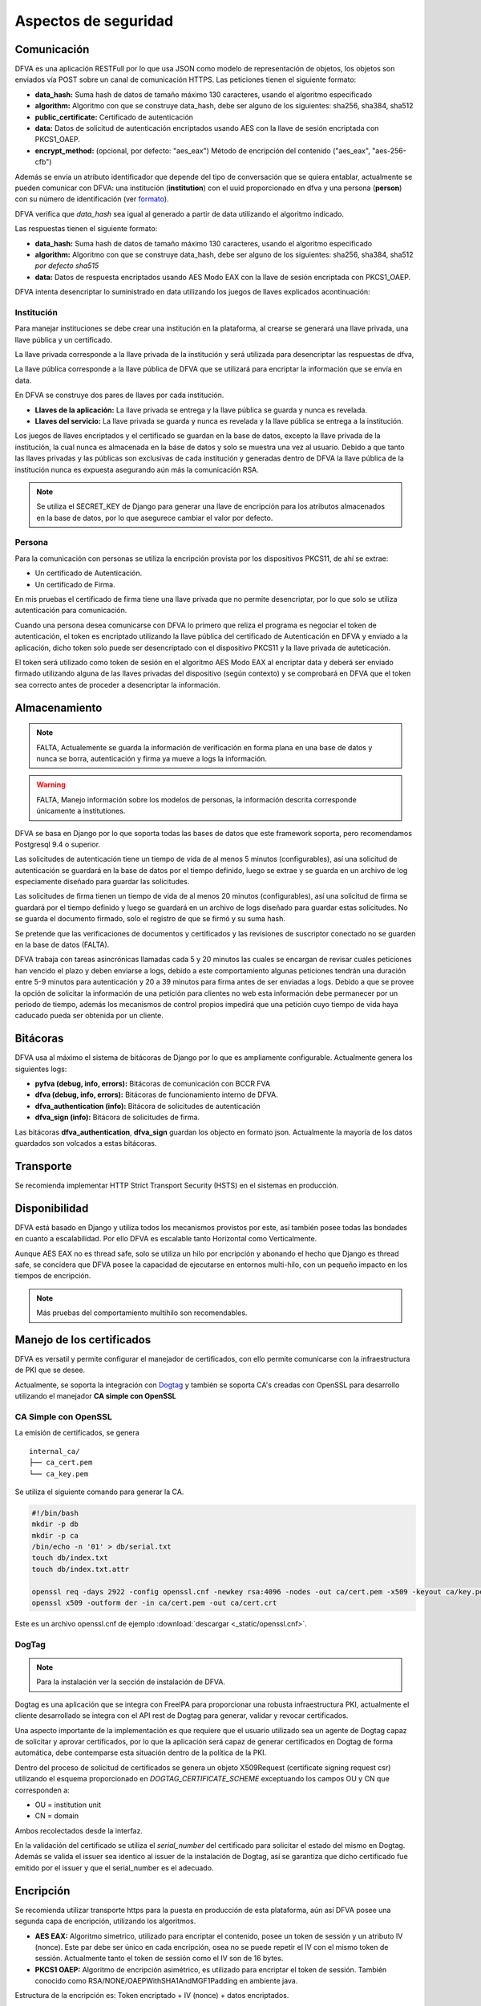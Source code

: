 Aspectos de seguridad
=========================


Comunicación
--------------------------

DFVA es una aplicación RESTFull por lo que usa JSON como modelo de representación de objetos, los objetos son enviados vía POST sobre un canal de comunicación
HTTPS.  
Las peticiones tienen el siguiente formato:

* **data_hash:** Suma hash de datos de tamaño máximo 130 caracteres, usando el algoritmo especificado 
* **algorithm:** Algoritmo con que se construye data_hash, debe ser alguno de los siguientes: sha256, sha384, sha512
* **public_certificate:** Certificado de autenticación 
* **data:** Datos de solicitud de autenticación encriptados usando AES con la llave de sesión encriptada con PKCS1_OAEP.
* **encrypt_method:** (opcional, por defecto: "aes_eax") Método de encripción del contenido ("aes_eax", "aes-256-cfb")  

Además se envía un atributo identificador que depende del tipo de conversación que se quiera entablar, actualmente se pueden comunicar con DFVA: 
una institución (**institution**) con el uuid proporcionado en dfva y una persona (**person**) con su número de identificación (ver formato_). 

.. _formato: http://pyfva.readthedocs.io/en/latest/formatos.html

DFVA verifica que *data_hash* sea igual al generado a partir de data utilizando el algoritmo indicado.

Las respuestas tienen el siguiente formato:

* **data_hash:** Suma hash de datos de tamaño máximo 130 caracteres, usando el algoritmo especificado 
* **algorithm:** Algoritmo con que se construye data_hash, debe ser alguno de los siguientes: sha256, sha384, sha512 *por defecto sha515*
* **data:** Datos de respuesta encriptados usando AES Modo EAX con la llave de sesión encriptada con PKCS1_OAEP.

DFVA intenta desencriptar lo suministrado en data utilizando los juegos de llaves explicados acontinuación:

Institución
~~~~~~~~~~~~~~

Para manejar instituciones se debe crear una institución en la plataforma, al crearse se generará una llave privada, una llave pública y un certificado.

La llave privada corresponde a la llave privada de la institución y será utilizada para desencriptar las respuestas de dfva,

La llave pública corresponde a la llave pública de DFVA que se utilizará para encriptar la información que se envía en data.  

En DFVA se construye dos pares de llaves por cada institución.

* **Llaves de la aplicación:** La llave privada se entrega y la llave pública se guarda y nunca es revelada.
* **Llaves del servicio:** La llave privada se guarda y nunca es revelada y la llave pública se entrega a la institución.

Los juegos de llaves encriptados y el certificado se guardan en la base de datos, excepto la llave privada de la institución, la cual nunca es almacenada en la báse de datos y solo se muestra una vez al usuario.
Debido a que tanto las llaves privadas y las públicas son exclusivas de cada institución y generadas dentro de DFVA la llave pública de la institución nunca es expuesta asegurando aún más la comunicación RSA.

.. note::  Se utiliza el SECRET_KEY de Django para generar una llave de encripción para los atributos almacenados en la base de datos, por lo que asegurece cambiar el valor por defecto.

Persona
~~~~~~~~~~~~~~

Para la comunicación con personas se utiliza la encripción provista por los dispositivos PKCS11, de ahí se extrae:

* Un certificado de Autenticación.
* Un certificado de Firma.

En mis pruebas el certificado de firma tiene una llave privada que no permite desencriptar, por lo que solo se utiliza autenticación para comunicación.

Cuando una persona desea comunicarse con DFVA lo primero que reliza el programa es negociar el token de autenticación, el token es encriptado utilizando la llave pública del certificado de Autenticación en DFVA y enviado a la aplicación, dicho token solo puede ser desencriptado con el dispositivo PKCS11 y la llave privada de auteticación.

El token será utilizado como token de sesión en el algoritmo AES Modo EAX al encriptar data y deberá ser enviado firmado utilizando alguna de las llaves privadas del dispositivo (según contexto) y se comprobará en DFVA que el token sea correcto antes de proceder a desencriptar la información.



Almacenamiento
------------------

.. note:: FALTA, Actualemente se guarda la información de verificación en forma plana en una base de datos y nunca se borra, autenticación y firma ya mueve a logs la información.

.. warning:: FALTA, Manejo información sobre los modelos de personas, la información descrita corresponde únicamente a institutiones.

DFVA se basa en Django por lo que soporta todas las bases de datos que este framework soporta, pero recomendamos Postgresql 9.4 o superior. 

Las solicitudes de autenticación tiene un tiempo de vida de al menos 5 minutos (configurables), así una solicitud de autenticación se guardará en la base de datos por el tiempo definido, luego se extrae y se guarda en un archivo de log especiamente diseñado para guardar las solicitudes.

Las solicitudes de firma tienen un tiempo de vida de al menos 20 minutos (configurables), así una solicitud de firma se guardará por el tiempo definido y luego se guardará en un archivo de logs diseñado para guardar estas solicitudes. No se guarda el documento firmado, solo el registro de que se firmó y su suma hash.


Se pretende que las verificaciones de documentos y certificados y las revisiones de suscriptor conectado no se guarden en la base de datos (FALTA).

DFVA trabaja con tareas asincrónicas llamadas cada 5 y 20 minutos las cuales se encargan de revisar cuales peticiones han vencido el plazo y deben enviarse a logs, debido a este comportamiento algunas peticiones tendrán una duración entre 5-9 minutos para autenticación y 20 a 39 minutos para firma antes de ser enviadas a logs.   Debido a que se provee la opción de solicitar la información de una petición para clientes no web esta información debe permanecer por un periodo de tiempo, además los mecanismos de control propios impedirá que una petición cuyo tiempo de vida haya caducado pueda ser obtenida por un cliente.



Bitácoras
------------------

DFVA usa al máximo el sistema de bitácoras de Django por lo que es ampliamente configurable.  Actualmente genera los siguientes logs:

* **pyfva (debug, info, errors):** Bitácoras de comunicación con BCCR FVA
* **dfva (debug, info, errors):** Bitácoras de funcionamiento interno de DFVA.
* **dfva_authentication (info):** Bitácora de solicitudes de autenticación
* **dfva_sign (info):**  Bitácora de solicitudes de firma.

Las bitácoras **dfva_authentication**, **dfva_sign** guardan los objecto en formato json.  Actualmente la mayoría de los datos guardados son volcados a estas bitácoras.


Transporte
------------------

Se recomienda implementar HTTP Strict Transport Security (HSTS) en el sistemas en producción.

Disponibilidad
-------------------

DFVA está basado en Django y utiliza todos los mecanismos provistos por este, así también posee todas las bondades en cuanto a escalabilidad. Por ello DFVA es escalable tanto Horizontal como Verticalmente.

Aunque AES EAX no es thread safe, solo se utiliza un hilo por encripción y abonando el hecho que Django es thread safe, se concidera que DFVA posee la capacidad de ejecutarse en entornos multi-hilo, con un pequeño impacto en los tiempos de encripción.

.. note:: Más pruebas del comportamiento multihilo son recomendables.

Manejo de los certificados
---------------------------

DFVA es versatil y permite configurar el manejador de certificados, con ello permite comunicarse con la infraestructura de PKI que se desee.

Actualmente, se soporta la integración con Dogtag_ y también se soporta CA's creadas con OpenSSL para desarrollo utilizando el manejador **CA simple con OpenSSL**

.. _Dogtag: http://pki.fedoraproject.org/wiki/PKI_Main_Page

CA Simple con OpenSSL
~~~~~~~~~~~~~~~~~~~~~~~~

La emisión de certificados, se genera 

::

  internal_ca/
  ├── ca_cert.pem
  └── ca_key.pem

Se utiliza el siguiente comando para generar la CA.

.. code:: bash

  #!/bin/bash 
  mkdir -p db
  mkdir -p ca
  /bin/echo -n '01' > db/serial.txt
  touch db/index.txt
  touch db/index.txt.attr

  openssl req -days 2922 -config openssl.cnf -newkey rsa:4096 -nodes -out ca/cert.pem -x509 -keyout ca/key.pem
  openssl x509 -outform der -in ca/cert.pem -out ca/cert.crt


Este es un archivo openssl.cnf de ejemplo :download:`descargar <_static/openssl.cnf>`.

DogTag
~~~~~~~~~~~~~~~~~~~~~~~~

.. note:: Para la instalación ver la sección de instalación de DFVA.

Dogtag es una aplicación que se integra con FreeIPA para proporcionar una robusta infraestructura PKI, actualmente el cliente desarrollado se integra con el API rest de Dogtag para generar, validar y revocar certificados.

Una aspecto importante de la implementación es que requiere que el usuario utilizado sea un agente de Dogtag capaz de solicitar y aprovar certificados, por lo que la aplicación será capaz de generar certificados en Dogtag de forma automática, debe contemparse esta situación dentro de la política de la PKI.

Dentro del proceso de solicitud de certificados se genera un objeto X509Request (certificate signing request csr) utilizando el esquema proporcionado en `DOGTAG_CERTIFICATE_SCHEME` exceptuando los campos OU y CN que corresponden a:

- OU =  institution unit
- CN = domain

Ambos recolectados desde la interfaz.

En la validación del certificado se utiliza el `serial_number` del certificado para solicitar el estado del mismo en Dogtag. Además se valida el issuer sea identico al issuer de la instalación de Dogtag, así se garantiza que dicho certificado fue emitido por el issuer y que el serial_number es el adecuado.


Encripción
-------------

Se recomienda utilizar transporte https para la puesta en producción de esta plataforma, aún así DFVA posee una segunda capa de encripción, utilizando los algoritmos.

- **AES EAX:** Algoritmo simetrico, utilizado para encriptar el contenido, posee un token de sessión y un atributo IV (nonce). Este par debe ser único en cada encripción, osea no se puede repetir el IV con el mismo token de sessión.  Actualmente tanto el token de sessión como el IV son de 16 bytes.
 
- **PKCS1 OAEP:**  Algoritmo de encripción asimétrico, es utilizado para encriptar el token de sessión.   También conocido como RSA/NONE/OAEPWithSHA1AndMGF1Padding en ambiente java.

Estructura de la encripción es:   Token encriptado + IV (nonce) + datos encriptados.

.. warning:: en algunas implementaciones como en java se incluye dentro de los datos encriptados el IV al final, por lo que debe removerse y ponerse después del token encriptado.



